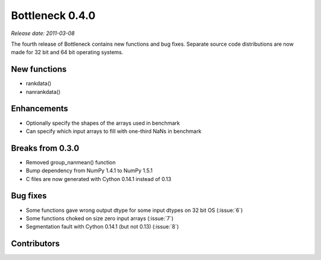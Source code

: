 Bottleneck 0.4.0
================

*Release date: 2011-03-08*

The fourth release of Bottleneck contains new functions and bug fixes.
Separate source code distributions are now made for 32 bit and 64 bit
operating systems.

New functions
~~~~~~~~~~~~~

- rankdata()
- nanrankdata()

Enhancements
~~~~~~~~~~~~

- Optionally specify the shapes of the arrays used in benchmark
- Can specify which input arrays to fill with one-third NaNs in benchmark

Breaks from 0.3.0
~~~~~~~~~~~~~~~~~

- Removed group_nanmean() function
- Bump dependency from NumPy 1.4.1 to NumPy 1.5.1
- C files are now generated with Cython 0.14.1 instead of 0.13

Bug fixes
~~~~~~~~~

- Some functions gave wrong output dtype for some input dtypes on 32
  bit OS (:issue:`6`)
- Some functions choked on size zero input arrays (:issue:`7`)
- Segmentation fault with Cython 0.14.1 (but not 0.13) (:issue:`8`)

Contributors
~~~~~~~~~~~~

.. contributors:: v0.3.0..v0.4.0
